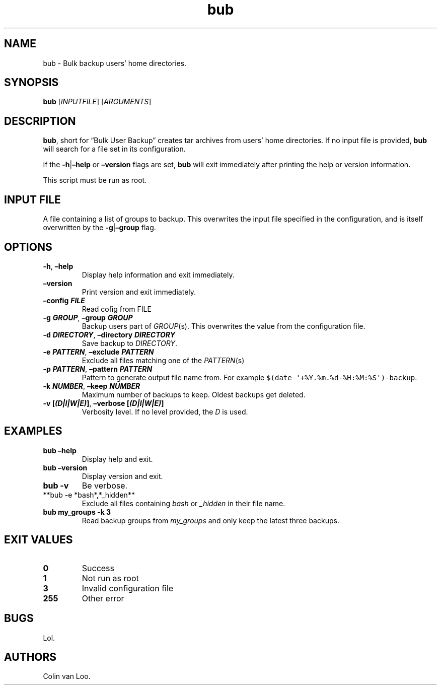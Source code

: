 .\" Automatically generated by Pandoc 2.17.1.1
.\"
.\" Define V font for inline verbatim, using C font in formats
.\" that render this, and otherwise B font.
.ie "\f[CB]x\f[]"x" \{\
. ftr V B
. ftr VI BI
. ftr VB B
. ftr VBI BI
.\}
.el \{\
. ftr V CR
. ftr VI CI
. ftr VB CB
. ftr VBI CBI
.\}
.TH "bub" "1" "June 2022" "bub 1.1.0" ""
.hy
.SH NAME
.PP
bub - Bulk backup users\[cq] home directories.
.SH SYNOPSIS
.PP
\f[B]bub\f[R] [\f[I]INPUTFILE\f[R]] [\f[I]ARGUMENTS\f[R]]
.SH DESCRIPTION
.PP
\f[B]bub\f[R], short for \[lq]Bulk User Backup\[rq] creates tar archives
from users\[cq] home directories.
If no input file is provided, \f[B]bub\f[R] will search for a file set
in its configuration.
.PP
If the \f[B]-h\f[R]|\f[B]\[en]help\f[R] or \f[B]\[en]version\f[R] flags
are set, \f[B]bub\f[R] will exit immediately after printing the help or
version information.
.PP
This script must be run as root.
.SH INPUT FILE
.PP
A file containing a list of groups to backup.
This overwrites the input file specified in the configuration, and is
itself overwritten by the \f[B]-g\f[R]|\f[B]\[en]group\f[R] flag.
.SH OPTIONS
.TP
\f[B]-h\f[R], \f[B]\[en]help\f[R]
Display help information and exit immediately.
.TP
\f[B]\[en]version\f[R]
Print version and exit immediately.
.TP
\f[B]\[en]config \f[BI]FILE\f[B]\f[R]
Read cofig from FILE
.TP
\f[B]-g \f[BI]GROUP\f[B]\f[R], \f[B]\[en]group \f[BI]GROUP\f[B]\f[R]
Backup users part of \f[I]GROUP\f[R](s).
This overwrites the value from the configuration file.
.TP
\f[B]-d \f[BI]DIRECTORY\f[B]\f[R], \f[B]\[en]directory \f[BI]DIRECTORY\f[B]\f[R]
Save backup to \f[I]DIRECTORY\f[R].
.TP
\f[B]-e \f[BI]PATTERN\f[B]\f[R], \f[B]\[en]exclude \f[BI]PATTERN\f[B]\f[R]
Exclude all files matching one of the \f[I]PATTERN\f[R](s)
.TP
\f[B]-p \f[BI]PATTERN\f[B]\f[R], \f[B]\[en]pattern \f[BI]PATTERN\f[B]\f[R]
Pattern to generate output file name from.
For example \f[V]$(date \[aq]+%Y.%m.%d-%H:%M:%S\[aq])-backup\f[R].
.TP
\f[B]-k \f[BI]NUMBER\f[B]\f[R], \f[B]\[en]keep \f[BI]NUMBER\f[B]\f[R]
Maximum number of backups to keep.
Oldest backups get deleted.
.TP
\f[B]-v [\f[BI](D|I|W|E)\f[B]]\f[R], \f[B]\[en]verbose [\f[BI](D|I|W|E)\f[B]]\f[R]
Verbosity level.
If no level provided, the \f[I]D\f[R] is used.
.SH EXAMPLES
.TP
\f[B]bub \[en]help\f[R]
Display help and exit.
.TP
\f[B]bub \[en]version\f[R]
Display version and exit.
.TP
\f[B]bub -v\f[R]
Be verbose.
.TP
**bub -e *bash*,*_hidden**
Exclude all files containing \f[I]bash\f[R] or \f[I]_hidden\f[R] in
their file name.
.TP
\f[B]bub my_groups -k 3\f[R]
Read backup groups from \f[I]my_groups\f[R] and only keep the latest
three backups.
.SH EXIT VALUES
.TP
\f[B]0\f[R]
Success
.TP
\f[B]1\f[R]
Not run as root
.TP
\f[B]3\f[R]
Invalid configuration file
.TP
\f[B]255\f[R]
Other error
.SH BUGS
.PP
Lol.
.SH AUTHORS
Colin van Loo.
